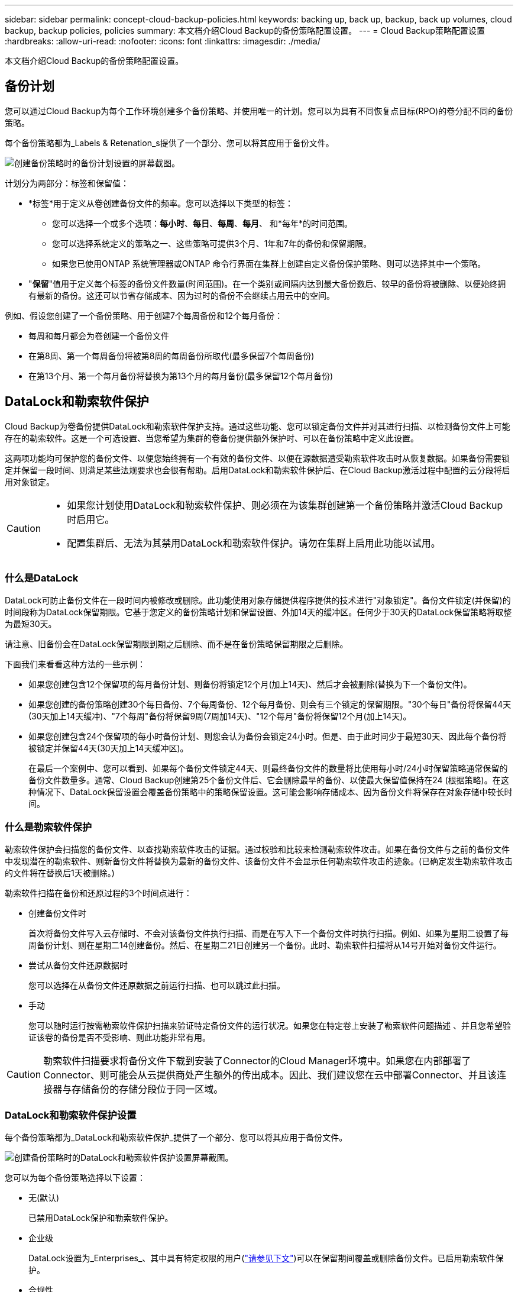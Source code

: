 ---
sidebar: sidebar 
permalink: concept-cloud-backup-policies.html 
keywords: backing up, back up, backup, back up volumes, cloud backup, backup policies, policies 
summary: 本文档介绍Cloud Backup的备份策略配置设置。 
---
= Cloud Backup策略配置设置
:hardbreaks:
:allow-uri-read: 
:nofooter: 
:icons: font
:linkattrs: 
:imagesdir: ./media/


[role="lead"]
本文档介绍Cloud Backup的备份策略配置设置。



== 备份计划

您可以通过Cloud Backup为每个工作环境创建多个备份策略、并使用唯一的计划。您可以为具有不同恢复点目标(RPO)的卷分配不同的备份策略。

每个备份策略都为_Labels & Retenation_s提供了一个部分、您可以将其应用于备份文件。

image:screenshot_backup_schedule_settings.png["创建备份策略时的备份计划设置的屏幕截图。"]

计划分为两部分：标签和保留值：

* *标签*用于定义从卷创建备份文件的频率。您可以选择以下类型的标签：
+
** 您可以选择一个或多个选项：*每小时*、*每日*、*每周*、*每月*、 和*每年*的时间范围。
** 您可以选择系统定义的策略之一、这些策略可提供3个月、1年和7年的备份和保留期限。
** 如果您已使用ONTAP 系统管理器或ONTAP 命令行界面在集群上创建自定义备份保护策略、则可以选择其中一个策略。


* "*保留*"值用于定义每个标签的备份文件数量(时间范围)。在一个类别或间隔内达到最大备份数后、较早的备份将被删除、以便始终拥有最新的备份。这还可以节省存储成本、因为过时的备份不会继续占用云中的空间。


例如、假设您创建了一个备份策略、用于创建7个每周备份和12个每月备份：

* 每周和每月都会为卷创建一个备份文件
* 在第8周、第一个每周备份将被第8周的每周备份所取代(最多保留7个每周备份)
* 在第13个月、第一个每月备份将替换为第13个月的每月备份(最多保留12个每月备份)




== DataLock和勒索软件保护

Cloud Backup为卷备份提供DataLock和勒索软件保护支持。通过这些功能、您可以锁定备份文件并对其进行扫描、以检测备份文件上可能存在的勒索软件。这是一个可选设置、当您希望为集群的卷备份提供额外保护时、可以在备份策略中定义此设置。

这两项功能均可保护您的备份文件、以便您始终拥有一个有效的备份文件、以便在源数据遭受勒索软件攻击时从恢复数据。如果备份需要锁定并保留一段时间、则满足某些法规要求也会很有帮助。启用DataLock和勒索软件保护后、在Cloud Backup激活过程中配置的云分段将启用对象锁定。

[CAUTION]
====
* 如果您计划使用DataLock和勒索软件保护、则必须在为该集群创建第一个备份策略并激活Cloud Backup时启用它。
* 配置集群后、无法为其禁用DataLock和勒索软件保护。请勿在集群上启用此功能以试用。


====


=== 什么是DataLock

DataLock可防止备份文件在一段时间内被修改或删除。此功能使用对象存储提供程序提供的技术进行"对象锁定"。备份文件锁定(并保留)的时间段称为DataLock保留期限。它基于您定义的备份策略计划和保留设置、外加14天的缓冲区。任何少于30天的DataLock保留策略将取整为最短30天。

请注意、旧备份会在DataLock保留期限到期之后删除、而不是在备份策略保留期限之后删除。

下面我们来看看这种方法的一些示例：

* 如果您创建包含12个保留项的每月备份计划、则备份将锁定12个月(加上14天)、然后才会被删除(替换为下一个备份文件)。
* 如果您创建的备份策略创建30个每日备份、7个每周备份、12个每月备份、则会有三个锁定的保留期限。"30个每日"备份将保留44天(30天加上14天缓冲)、"7个每周"备份将保留9周(7周加14天)、"12个每月"备份将保留12个月(加上14天)。
* 如果您创建包含24个保留项的每小时备份计划、则您会认为备份会锁定24小时。但是、由于此时间少于最短30天、因此每个备份将被锁定并保留44天(30天加上14天缓冲区)。
+
在最后一个案例中、您可以看到、如果每个备份文件锁定44天、则最终备份文件的数量将比使用每小时/24小时保留策略通常保留的备份文件数量多。通常、Cloud Backup创建第25个备份文件后、它会删除最早的备份、以使最大保留值保持在24 (根据策略)。在这种情况下、DataLock保留设置会覆盖备份策略中的策略保留设置。这可能会影响存储成本、因为备份文件将保存在对象存储中较长时间。





=== 什么是勒索软件保护

勒索软件保护会扫描您的备份文件、以查找勒索软件攻击的证据。通过校验和比较来检测勒索软件攻击。如果在备份文件与之前的备份文件中发现潜在的勒索软件、则新备份文件将替换为最新的备份文件、该备份文件不会显示任何勒索软件攻击的迹象。(已确定发生勒索软件攻击的文件将在替换后1天被删除。)

勒索软件扫描在备份和还原过程的3个时间点进行：

* 创建备份文件时
+
首次将备份文件写入云存储时、不会对该备份文件执行扫描、而是在写入下一个备份文件时执行扫描。例如、如果为星期二设置了每周备份计划、则在星期二14创建备份。然后、在星期二21日创建另一个备份。此时、勒索软件扫描将从14号开始对备份文件运行。

* 尝试从备份文件还原数据时
+
您可以选择在从备份文件还原数据之前运行扫描、也可以跳过此扫描。

* 手动
+
您可以随时运行按需勒索软件保护扫描来验证特定备份文件的运行状况。如果您在特定卷上安装了勒索软件问题描述 、并且您希望验证该卷的备份是否不受影响、则此功能非常有用。




CAUTION: 勒索软件扫描要求将备份文件下载到安装了Connector的Cloud Manager环境中。如果您在内部部署了Connector、则可能会从云提供商处产生额外的传出成本。因此、我们建议您在云中部署Connector、并且该连接器与存储备份的存储分段位于同一区域。



=== DataLock和勒索软件保护设置

每个备份策略都为_DataLock和勒索软件保护_提供了一个部分、您可以将其应用于备份文件。

image:screenshot_datalock_ransomware_settings.png["创建备份策略时的DataLock和勒索软件保护设置屏幕截图。"]

您可以为每个备份策略选择以下设置：

* 无(默认)
+
已禁用DataLock保护和勒索软件保护。

* 企业级
+
DataLock设置为_Enterprises_、其中具有特定权限的用户(link:concept-cloud-backup-policies.html#requirements["请参见下文"])可以在保留期间覆盖或删除备份文件。已启用勒索软件保护。

* 合规性
+
DataLock设置为_Compliance"、在保留期限内、任何用户都无法覆盖或删除备份文件。已启用勒索软件保护。





=== 支持的工作环境和对象存储提供程序

在以下公有 云提供商中使用对象存储时、您可以在以下工作环境中为ONTAP 卷启用DataLock和勒索软件保护。未来版本将添加更多公有 和私有云提供商。

[cols="45,45"]
|===
| 源工作环境 | 备份文件目标ifdef：：AWS]] 


| AWS 中的 Cloud Volumes ONTAP | Amazon S3 endf：：：AWS[] ifdef：：azure[] endf：：azure[] ifdef：：GCP () endf：：：GCP () ifdef.：：：AWS () 


| 内部部署 ONTAP 系统 | Amazon S3 endif：：AWS [] ifdef：：azure[] endf：：azure[] ifdef：：GCP () endf：：：GCP () 
|===


=== 要求

* 集群必须运行ONTAP 9.11.1或更高版本
* 您必须使用Cloud Manager 3.9.21或更高版本(此时连接器必须部署在云中)
* 要备份到AWS、以下S3权限必须属于为Connector提供权限的IAM角色：
+
** S3 ： GetObjectVersionTagging
** S3 ： GetBucketObjectLockConfiguration
** S3：GetObjectVersionAcl
** S3 ： PutObjectTagging
** S3 ： DeleteObject
** S3 ： DeleteObjectTagging
** S3 ： GetObjectRetention
** S3 ： DeleteObjectVersionTagging
** S3 ： PutObject
** S3 ： GetObject
** S3 ： PutBucketObjectLockConfiguration
** S3 ： GetLifeycleConfiguration
** S3：ListBucketByTags
** S3 ： GetBucketTagging
** S3 ： DeleteObjectVersion
** S3 ： ListBucketVersions
** S3 ： ListBucket
** S3 ： PutBucketTagging
** S3 ： GetObjectTagging
** S3 ： PutBucketVersioning
** S3 ： PutObjectVersionTagging
** S3 ： GetBucketVersioning
** S3 ： GetBucketAcl
** S3：BypassGovernanceRetention
** S3 ： PutObjectRetention
** S3 ： GetBucketLocation
** S3 ： GetObjectVersion
+
如果您希望管理员用户能够覆盖/删除使用企业模式锁定的备份文件、则必须将S3权限"S3：BypassGovernanceRetention"添加到Cloud Manager用户角色中。







=== 限制

* 如果您已在备份策略中配置归档存储、则无法使用DataLock和勒索软件保护。
* 激活Cloud Backup时选择的DataLock选项(Enterprise或Compliance)必须用于该集群的所有备份策略。不能在单个集群上同时使用企业模式和合规模式锁定。
* 如果启用DataLock、则所有卷备份都将被锁定。不能在一个集群中混用锁定卷备份和非锁定卷备份。
* DataLock和勒索软件保护适用于使用启用了DataLock和勒索软件保护的备份策略的新卷备份。激活Cloud Backup后、您无法启用此功能。

